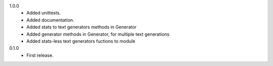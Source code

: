 1.0.0
   * Added unittests.
   * Added documentation.
   * Added stats to text generators methods in Generator
   * Added generator methods in Generator, for multiple text generations
   * Added stats-less text generators fuctions to module
    
0.1.0
   * First release.
